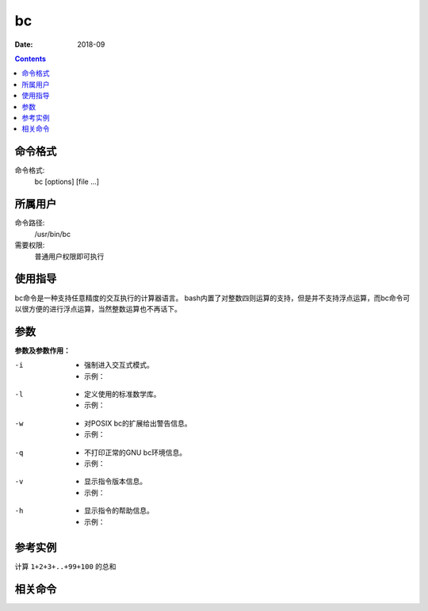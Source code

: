 .. _bc-cmd:

===================
bc
===================



:Date: 2018-09

.. contents::


.. _bc-format:

命令格式
===================

命令格式:
    bc [options] [file ...]


.. _bc-user:

所属用户
===================

命令路径:
    /usr/bin/bc
需要权限:
    普通用户权限即可执行

.. _bc-guid:

使用指导
===================

bc命令是一种支持任意精度的交互执行的计算器语言。
bash内置了对整数四则运算的支持，但是并不支持浮点运算，而bc命令可以很方便的进行浮点运算，当然整数运算也不再话下。


.. _bc-args:

参数
===================

**参数及参数作用：**


-i
    - 强制进入交互式模式。
    - 示例：

.. code-block:: bash
    :linenos:
    
    [user@centos6 ~]$ bc -i
    bc 1.06.95
    Copyright 1991-1994, 1997, 1998, 2000, 2004, 2006 Free Software Foundation, Inc.
    This is free software with ABSOLUTELY NO WARRANTY.
    For details type `warranty'. `
    1*18
    18


-l
    - 定义使用的标准数学库。
    - 示例：

.. code-block:: bash
    :linenos:

    [user@centos6 ~]$ bc -l
    bc 1.06.95
    Copyright 1991-1994, 1997, 1998, 2000, 2004, 2006 Free Software Foundation, Inc.
    This is free software with ABSOLUTELY NO WARRANTY.
    For details type `warranty'. `
    1+2
    3

-w
    - 对POSIX bc的扩展给出警告信息。
    - 示例：

.. code-block:: bash
    :linenos:

    [user@centos6 ~]$ bc -w
    bc 1.06.95
    Copyright 1991-1994, 1997, 1998, 2000, 2004, 2006 Free Software Foundation, Inc.
    This is free software with ABSOLUTELY NO WARRANTY.
    For details type `warranty'. `
    1^2
    1
    4^5
    1024
    ^C
    (interrupt) Exiting bc.

-q
    - 不打印正常的GNU bc环境信息。
    - 示例：

.. code-block:: bash
    :linenos:

    [user@centos6 ~]$ bc -q
    1+2
    3
    3*18
    54
    3/2
    1

-v
    - 显示指令版本信息。
    - 示例：

.. code-block:: bash
    :linenos:

    [user@centos6 ~]$ bc -v
    bc 1.06.95
    Copyright 1991-1994, 1997, 1998, 2000, 2004, 2006 Free Software Foundation, Inc.

-h
    - 显示指令的帮助信息。
    - 示例：

.. code-block:: bash
    :linenos:

.. _bc-instance:

参考实例
===================

计算 ``1+2+3+..+99+100`` 的总和

.. code-block:: bash
    :linenos:

    [root@zzjlogin ~]# seq -s + 1 100 |bc
    5050
    [root@zzjlogin ~]# echo {1..100} |tr " " "+" |bc
    5050

.. _bc-relevant:

相关命令
===================








